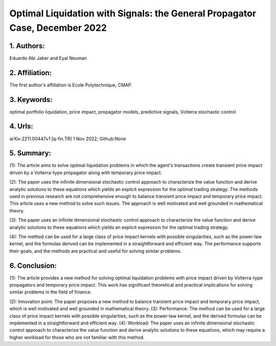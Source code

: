 .. _liquidation_signals:

Optimal Liquidation with Signals: the General Propagator Case, December 2022
====================

                 

1. Authors:
--------------------

Eduardo Abi Jaber and Eyal Neuman

2. Affiliation:
--------------------

The first author's affiliation is Ecole Polytechnique, CMAP.



3. Keywords:
--------------------

optimal portfolio liquidation, price impact, propagator models, predictive signals, Volterra stochastic control



4. Urls:
--------------------

arXiv:2211.00447v1  [q-fin.TR]  1 Nov 2022; Github:None



5. Summary:
--------------------

(1): The article aims to solve optimal liquidation problems in which the agent's transactions create transient price impact driven by a Volterra-type propagator along with temporary price impact.



(2): The paper uses the inﬁnite dimensional stochastic control approach to characterize the value function and derive analytic solutions to these equations which yields an explicit expression for the optimal trading strategy. The methods used in previous research are not comprehensive enough to balance transient price impact and temporary price impact. This article uses a new method to solve such issues. The approach is well motivated and well grounded in mathematical theory.



(3): The paper uses an inﬁnite dimensional stochastic control approach to characterize the value function and derive analytic solutions to these equations which yields an explicit expression for the optimal trading strategy.



(4): The method can be used for a large class of price impact kernels with possible singularities, such as the power-law kernel, and the formulas derived can be implemented in a straightforward and efficient way. The performance supports their goals, and the methods are practical and useful for solving similar problems.

6. Conclusion:
--------------------

(1): The article provides a new method for solving optimal liquidation problems with price impact driven by Volterra-type propagators and temporary price impact. This work has significant theoretical and practical implications for solving similar problems in the field of finance.

(2): Innovation point: The paper proposes a new method to balance transient price impact and temporary price impact, which is well motivated and well grounded in mathematical theory. (3): Performance: The method can be used for a large class of price impact kernels with possible singularities, such as the power-law kernel, and the derived formulas can be implemented in a straightforward and efficient way. (4): Workload: The paper uses an infinite dimensional stochastic control approach to characterize the value function and derive analytic solutions to these equations, which may require a higher workload for those who are not familiar with this method.

